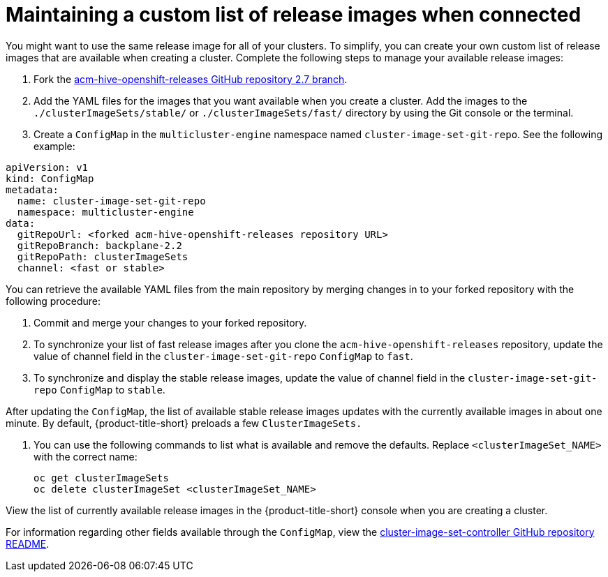 [#maintaining-a-custom-list-of-release-images-when-connected]
= Maintaining a custom list of release images when connected

You might want to use the same release image for all of your clusters. To simplify, you can create your own custom list of release images that are available when creating a cluster. Complete the following steps to manage your available release images:

. Fork the https://github.com/stolostron/acm-hive-openshift-releases/tree/backplane-2.2[acm-hive-openshift-releases GitHub repository 2.7 branch].

. Add the YAML files for the images that you want available when you create a cluster. Add the images to the `./clusterImageSets/stable/` or `./clusterImageSets/fast/` directory by using the Git console or the terminal.

. Create a `ConfigMap` in the `multicluster-engine` namespace named `cluster-image-set-git-repo`. See the following example:

[source,yaml]
----
apiVersion: v1
kind: ConfigMap
metadata:
  name: cluster-image-set-git-repo
  namespace: multicluster-engine
data:
  gitRepoUrl: <forked acm-hive-openshift-releases repository URL> 
  gitRepoBranch: backplane-2.2
  gitRepoPath: clusterImageSets
  channel: <fast or stable>
----
You can retrieve the available YAML files from the main repository by merging changes in to your forked repository with the following procedure:

. Commit and merge your changes to your forked repository.
. To synchronize your list of fast release images after you clone the `acm-hive-openshift-releases` repository, update the value of channel field in the `cluster-image-set-git-repo` `ConfigMap` to `fast`.
. To synchronize and display the stable release images, update the value of channel field in the `cluster-image-set-git-repo` `ConfigMap` to `stable`.

After updating the `ConfigMap`, the list of available stable release images updates with the currently available images in about one minute. By default, {product-title-short} preloads a few `ClusterImageSets.`

. You can use the following commands to list what is available and remove the defaults. Replace `<clusterImageSet_NAME>` with the correct name:
+
----
oc get clusterImageSets
oc delete clusterImageSet <clusterImageSet_NAME>
----

View the list of currently available release images in the {product-title-short} console when you are creating a cluster.

For information regarding other fields available through the `ConfigMap`, view the https://github.com/stolostron/cluster-image-set-controller/blob/main/README.md[cluster-image-set-controller GitHub repository README].
